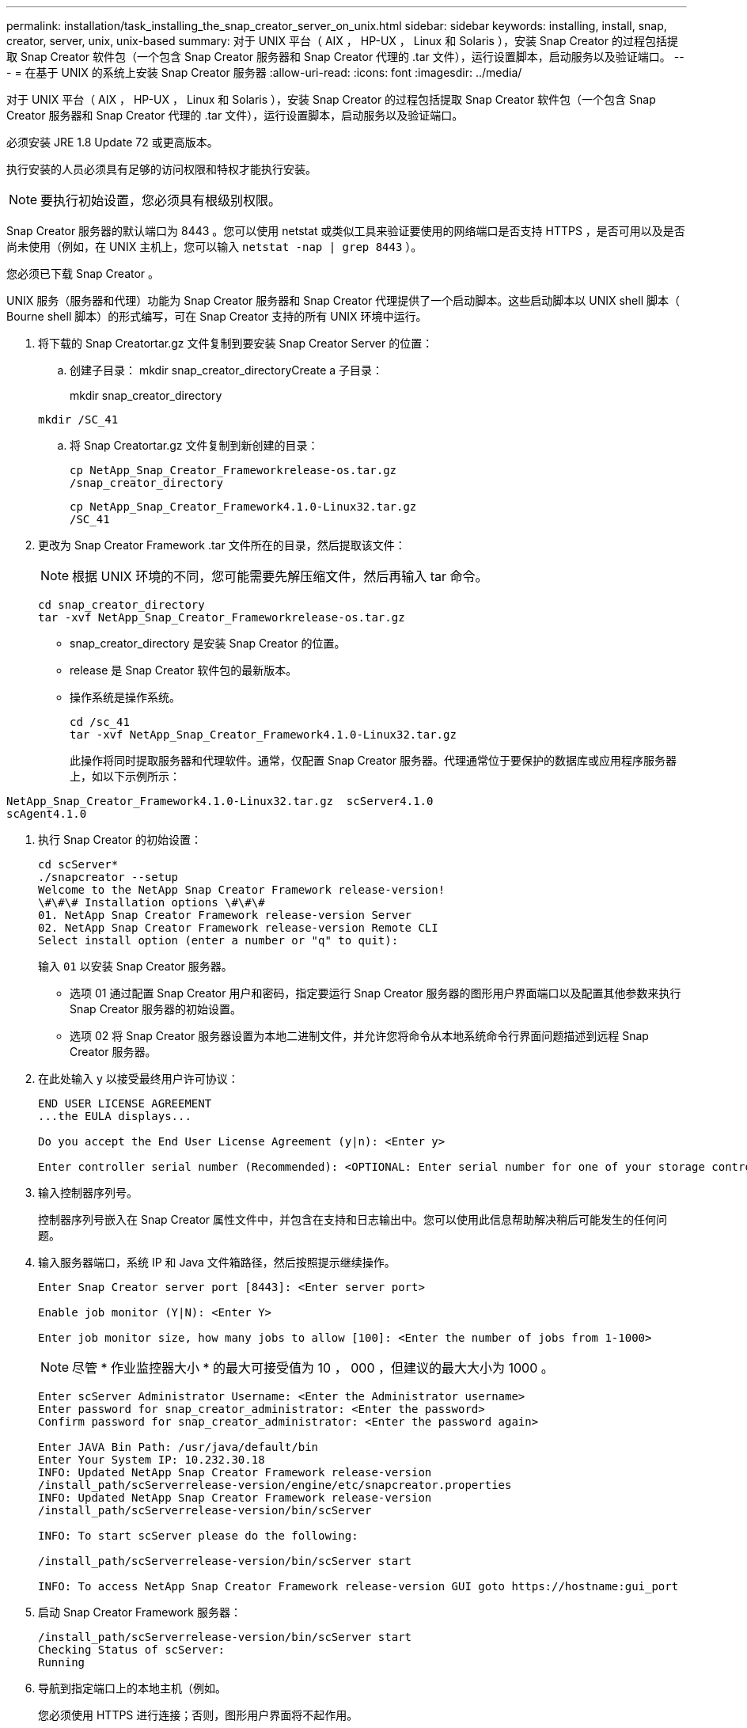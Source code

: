 ---
permalink: installation/task_installing_the_snap_creator_server_on_unix.html 
sidebar: sidebar 
keywords: installing, install, snap, creator, server, unix, unix-based 
summary: 对于 UNIX 平台（ AIX ， HP-UX ， Linux 和 Solaris ），安装 Snap Creator 的过程包括提取 Snap Creator 软件包（一个包含 Snap Creator 服务器和 Snap Creator 代理的 .tar 文件），运行设置脚本，启动服务以及验证端口。 
---
= 在基于 UNIX 的系统上安装 Snap Creator 服务器
:allow-uri-read: 
:icons: font
:imagesdir: ../media/


[role="lead"]
对于 UNIX 平台（ AIX ， HP-UX ， Linux 和 Solaris ），安装 Snap Creator 的过程包括提取 Snap Creator 软件包（一个包含 Snap Creator 服务器和 Snap Creator 代理的 .tar 文件），运行设置脚本，启动服务以及验证端口。

必须安装 JRE 1.8 Update 72 或更高版本。

执行安装的人员必须具有足够的访问权限和特权才能执行安装。


NOTE: 要执行初始设置，您必须具有根级别权限。

Snap Creator 服务器的默认端口为 8443 。您可以使用 netstat 或类似工具来验证要使用的网络端口是否支持 HTTPS ，是否可用以及是否尚未使用（例如，在 UNIX 主机上，您可以输入 `netstat -nap | grep 8443` ）。

您必须已下载 Snap Creator 。

UNIX 服务（服务器和代理）功能为 Snap Creator 服务器和 Snap Creator 代理提供了一个启动脚本。这些启动脚本以 UNIX shell 脚本（ Bourne shell 脚本）的形式编写，可在 Snap Creator 支持的所有 UNIX 环境中运行。

. 将下载的 Snap Creatortar.gz 文件复制到要安装 Snap Creator Server 的位置：
+
.. 创建子目录： mkdir snap_creator_directoryCreate a 子目录：
+
mkdir snap_creator_directory

+
[listing]
----
mkdir /SC_41
----
.. 将 Snap Creatortar.gz 文件复制到新创建的目录：
+
[listing]
----
cp NetApp_Snap_Creator_Frameworkrelease-os.tar.gz
/snap_creator_directory
----
+
[listing]
----
cp NetApp_Snap_Creator_Framework4.1.0-Linux32.tar.gz
/SC_41
----


. 更改为 Snap Creator Framework .tar 文件所在的目录，然后提取该文件：
+

NOTE: 根据 UNIX 环境的不同，您可能需要先解压缩文件，然后再输入 tar 命令。

+
[listing]
----
cd snap_creator_directory
tar -xvf NetApp_Snap_Creator_Frameworkrelease-os.tar.gz
----
+
** snap_creator_directory 是安装 Snap Creator 的位置。
** release 是 Snap Creator 软件包的最新版本。
** 操作系统是操作系统。
+
[listing]
----
cd /sc_41
tar -xvf NetApp_Snap_Creator_Framework4.1.0-Linux32.tar.gz
----


+
此操作将同时提取服务器和代理软件。通常，仅配置 Snap Creator 服务器。代理通常位于要保护的数据库或应用程序服务器上，如以下示例所示：

+
+

+
[listing]
----
NetApp_Snap_Creator_Framework4.1.0-Linux32.tar.gz  scServer4.1.0
scAgent4.1.0
----
. 执行 Snap Creator 的初始设置：
+
[listing]
----
cd scServer*
./snapcreator --setup
Welcome to the NetApp Snap Creator Framework release-version!
\#\#\# Installation options \#\#\#
01. NetApp Snap Creator Framework release-version Server
02. NetApp Snap Creator Framework release-version Remote CLI
Select install option (enter a number or "q" to quit):
----
+
输入 `01` 以安装 Snap Creator 服务器。

+
** 选项 01 通过配置 Snap Creator 用户和密码，指定要运行 Snap Creator 服务器的图形用户界面端口以及配置其他参数来执行 Snap Creator 服务器的初始设置。
** 选项 02 将 Snap Creator 服务器设置为本地二进制文件，并允许您将命令从本地系统命令行界面问题描述到远程 Snap Creator 服务器。


. 在此处输入 y 以接受最终用户许可协议：
+
[listing]
----
END USER LICENSE AGREEMENT
...the EULA displays...

Do you accept the End User License Agreement (y|n): <Enter y>

Enter controller serial number (Recommended): <OPTIONAL: Enter serial number for one of your storage controllers>
----
. 输入控制器序列号。
+
控制器序列号嵌入在 Snap Creator 属性文件中，并包含在支持和日志输出中。您可以使用此信息帮助解决稍后可能发生的任何问题。

. 输入服务器端口，系统 IP 和 Java 文件箱路径，然后按照提示继续操作。
+
[listing]
----
Enter Snap Creator server port [8443]: <Enter server port>

Enable job monitor (Y|N): <Enter Y>

Enter job monitor size, how many jobs to allow [100]: <Enter the number of jobs from 1-1000>
----
+

NOTE: 尽管 * 作业监控器大小 * 的最大可接受值为 10 ， 000 ，但建议的最大大小为 1000 。

+
[listing]
----
Enter scServer Administrator Username: <Enter the Administrator username>
Enter password for snap_creator_administrator: <Enter the password>
Confirm password for snap_creator_administrator: <Enter the password again>

Enter JAVA Bin Path: /usr/java/default/bin
Enter Your System IP: 10.232.30.18
INFO: Updated NetApp Snap Creator Framework release-version
/install_path/scServerrelease-version/engine/etc/snapcreator.properties
INFO: Updated NetApp Snap Creator Framework release-version
/install_path/scServerrelease-version/bin/scServer

INFO: To start scServer please do the following:

/install_path/scServerrelease-version/bin/scServer start

INFO: To access NetApp Snap Creator Framework release-version GUI goto https://hostname:gui_port
----
. 启动 Snap Creator Framework 服务器：
+
[listing]
----
/install_path/scServerrelease-version/bin/scServer start
Checking Status of scServer:
Running
----
. 导航到指定端口上的本地主机（例如。
+
您必须使用 HTTPS 进行连接；否则，图形用户界面将不起作用。

+
如果通信通过防火墙，请打开网络端口。



* 相关信息 *

xref:task_installing_java_on_snap_creator_hosts.adoc[在 Snap Creator 主机上安装 Java]

xref:task_downloading_the_snap_creator_software.adoc[下载 Snap Creator 软件]
